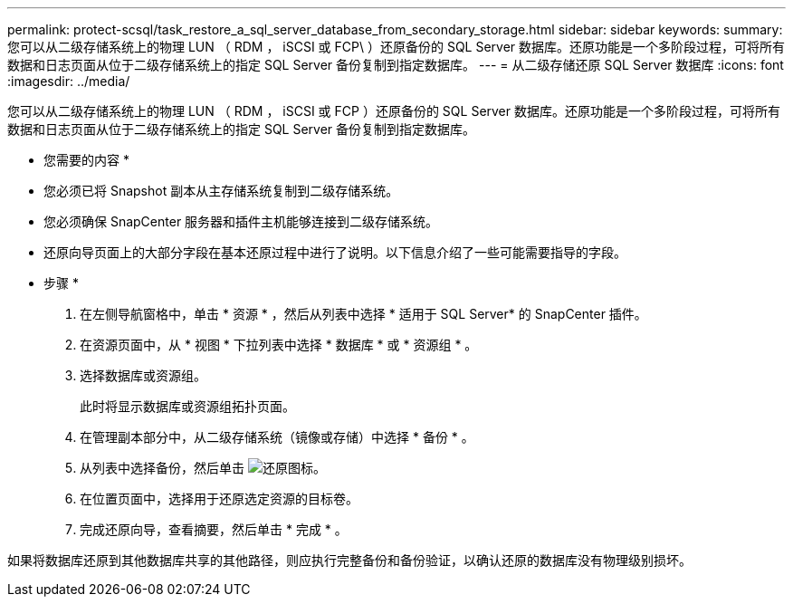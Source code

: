 ---
permalink: protect-scsql/task_restore_a_sql_server_database_from_secondary_storage.html 
sidebar: sidebar 
keywords:  
summary: 您可以从二级存储系统上的物理 LUN （ RDM ， iSCSI 或 FCP\ ）还原备份的 SQL Server 数据库。还原功能是一个多阶段过程，可将所有数据和日志页面从位于二级存储系统上的指定 SQL Server 备份复制到指定数据库。 
---
= 从二级存储还原 SQL Server 数据库
:icons: font
:imagesdir: ../media/


[role="lead"]
您可以从二级存储系统上的物理 LUN （ RDM ， iSCSI 或 FCP ）还原备份的 SQL Server 数据库。还原功能是一个多阶段过程，可将所有数据和日志页面从位于二级存储系统上的指定 SQL Server 备份复制到指定数据库。

* 您需要的内容 *

* 您必须已将 Snapshot 副本从主存储系统复制到二级存储系统。
* 您必须确保 SnapCenter 服务器和插件主机能够连接到二级存储系统。
* 还原向导页面上的大部分字段在基本还原过程中进行了说明。以下信息介绍了一些可能需要指导的字段。


* 步骤 *

. 在左侧导航窗格中，单击 * 资源 * ，然后从列表中选择 * 适用于 SQL Server* 的 SnapCenter 插件。
. 在资源页面中，从 * 视图 * 下拉列表中选择 * 数据库 * 或 * 资源组 * 。
. 选择数据库或资源组。
+
此时将显示数据库或资源组拓扑页面。

. 在管理副本部分中，从二级存储系统（镜像或存储）中选择 * 备份 * 。
. 从列表中选择备份，然后单击 image:../media/restore_icon.gif["还原图标"]。
. 在位置页面中，选择用于还原选定资源的目标卷。
. 完成还原向导，查看摘要，然后单击 * 完成 * 。


如果将数据库还原到其他数据库共享的其他路径，则应执行完整备份和备份验证，以确认还原的数据库没有物理级别损坏。
